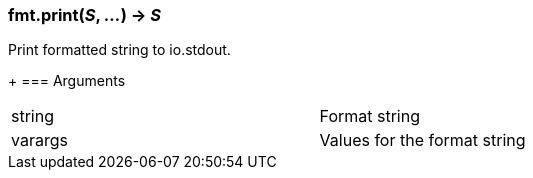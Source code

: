 === *fmt.print*(_S_, _..._) -> _S_
Print formatted string to io.stdout.
+
=== Arguments
[width="72%"]
|===
|string| Format string
|varargs| Values for the format string
|===
